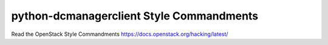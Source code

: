 python-dcmanagerclient Style Commandments
===============================================

Read the OpenStack Style Commandments https://docs.openstack.org/hacking/latest/
